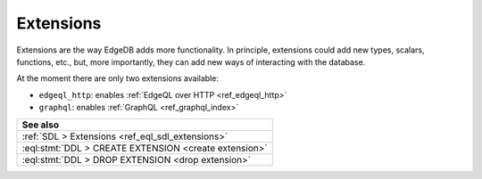 .. _ref_datamodel_extensions:

==========
Extensions
==========

Extensions are the way EdgeDB adds more functionality. In principle,
extensions could add new types, scalars, functions, etc., but, more
importantly, they can add new ways of interacting with the database.

At the moment there are only two extensions available:

- ``edgeql_http``: enables :ref:`EdgeQL over HTTP <ref_edgeql_http>`
- ``graphql``: enables :ref:`GraphQL <ref_graphql_index>`


.. list-table::
  :class: seealso

  * - **See also**
  * - :ref:`SDL > Extensions <ref_eql_sdl_extensions>`
  * - :eql:stmt:`DDL > CREATE EXTENSION <create extension>`
  * - :eql:stmt:`DDL > DROP EXTENSION <drop extension>`

